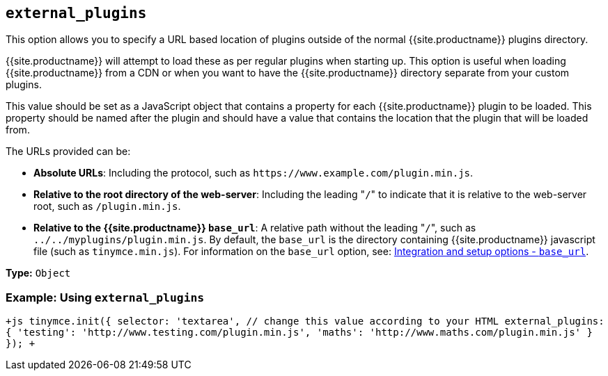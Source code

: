 == `external_plugins`

This option allows you to specify a URL based location of plugins outside of the normal {{site.productname}} plugins directory.

{{site.productname}} will attempt to load these as per regular plugins when starting up. This option is useful when loading {{site.productname}} from a CDN or when you want to have the {{site.productname}} directory separate from your custom plugins.

This value should be set as a JavaScript object that contains a property for each {{site.productname}} plugin to be loaded. This property should be named after the plugin and should have a value that contains the location that the plugin that will be loaded from.

The URLs provided can be:

* *Absolute URLs*: Including the protocol, such as `+https://www.example.com/plugin.min.js+`.
* *Relative to the root directory of the web-server*: Including the leading "[.code]``/``" to indicate that it is relative to the web-server root, such as `/plugin.min.js`.
* *Relative to the {{site.productname}} `base_url`*: A relative path without the leading "[.code]``/``", such as `../../myplugins/plugin.min.js`. By default, the `base_url` is the directory containing {{site.productname}} javascript file (such as `tinymce.min.js`). For information on the `base_url` option, see: https://www.tiny.cloud/docs/configure/integration-and-setup/#base_url[Integration and setup options - `base_url`].

*Type:* `Object`

=== Example: Using `external_plugins`

`+js
tinymce.init({
  selector: 'textarea',  // change this value according to your HTML
  external_plugins: {
    'testing': 'http://www.testing.com/plugin.min.js',
    'maths': 'http://www.maths.com/plugin.min.js'
  }
});
+`
